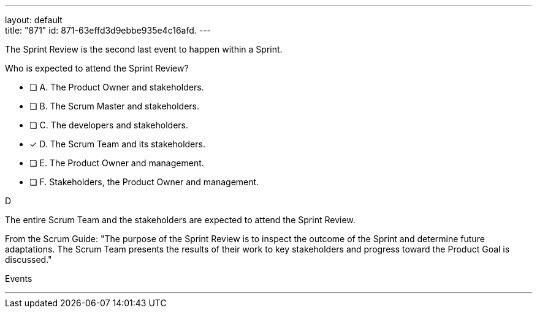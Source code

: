 ---
layout: default + 
title: "871"
id: 871-63effd3d9ebbe935e4c16afd.
---


[#question]


****

[#query]
--
The Sprint Review is the second last event to happen within a Sprint.

Who is expected to attend the Sprint Review?
--

[#list]
--
* [ ] A. The Product Owner and stakeholders.
* [ ] B. The Scrum Master and stakeholders.
* [ ] C. The developers and stakeholders.
* [*] D. The Scrum Team and its stakeholders.
* [ ] E. The Product Owner and management.
* [ ] F. Stakeholders, the Product Owner and management.

--
****

[#answer]
D

[#explanation]
--
The entire Scrum Team and the stakeholders are expected to attend the Sprint Review.

From the Scrum Guide: "The purpose of the Sprint Review is to inspect the outcome of the Sprint and determine future adaptations. The Scrum Team presents the results of their work to key stakeholders and progress toward the Product Goal is discussed."
--

[#ka]
Events

'''

